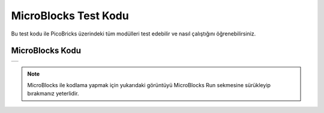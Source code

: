 ###########
MicroBlocks Test Kodu
###########

Bu test kodu ile PicoBricks üzerindeki tüm modülleri test edebilir ve nasıl çalıştığını öğrenebilirsiniz.


MicroBlocks Kodu
------------------------------------
+-----------+
||test-code||     
+-----------+

.. |test-code| image:: _static/test-code.png

.. note::
  MicroBlocks ile kodlama yapmak için yukarıdaki görüntüyü MicroBlocks Run sekmesine sürükleyip bırakmanız yeterlidir.


